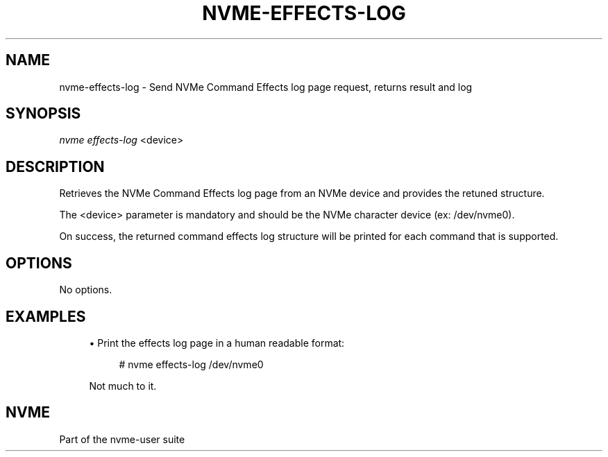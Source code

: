 '\" t
.\"     Title: nvme-effects-log
.\"    Author: [FIXME: author] [see http://www.docbook.org/tdg5/en/html/author]
.\" Generator: DocBook XSL Stylesheets vsnapshot <http://docbook.sf.net/>
.\"      Date: 11/28/2017
.\"    Manual: NVMe Manual
.\"    Source: NVMe
.\"  Language: English
.\"
.TH "NVME\-EFFECTS\-LOG" "1" "11/28/2017" "NVMe" "NVMe Manual"
.\" -----------------------------------------------------------------
.\" * Define some portability stuff
.\" -----------------------------------------------------------------
.\" ~~~~~~~~~~~~~~~~~~~~~~~~~~~~~~~~~~~~~~~~~~~~~~~~~~~~~~~~~~~~~~~~~
.\" http://bugs.debian.org/507673
.\" http://lists.gnu.org/archive/html/groff/2009-02/msg00013.html
.\" ~~~~~~~~~~~~~~~~~~~~~~~~~~~~~~~~~~~~~~~~~~~~~~~~~~~~~~~~~~~~~~~~~
.ie \n(.g .ds Aq \(aq
.el       .ds Aq '
.\" -----------------------------------------------------------------
.\" * set default formatting
.\" -----------------------------------------------------------------
.\" disable hyphenation
.nh
.\" disable justification (adjust text to left margin only)
.ad l
.\" -----------------------------------------------------------------
.\" * MAIN CONTENT STARTS HERE *
.\" -----------------------------------------------------------------
.SH "NAME"
nvme-effects-log \- Send NVMe Command Effects log page request, returns result and log
.SH "SYNOPSIS"
.sp
.nf
\fInvme effects\-log\fR <device>
.fi
.SH "DESCRIPTION"
.sp
Retrieves the NVMe Command Effects log page from an NVMe device and provides the retuned structure\&.
.sp
The <device> parameter is mandatory and should be the NVMe character device (ex: /dev/nvme0)\&.
.sp
On success, the returned command effects log structure will be printed for each command that is supported\&.
.SH "OPTIONS"
.sp
No options\&.
.SH "EXAMPLES"
.sp
.RS 4
.ie n \{\
\h'-04'\(bu\h'+03'\c
.\}
.el \{\
.sp -1
.IP \(bu 2.3
.\}
Print the effects log page in a human readable format:
.sp
.if n \{\
.RS 4
.\}
.nf
# nvme effects\-log /dev/nvme0
.fi
.if n \{\
.RE
.\}
.sp
Not much to it\&.
.RE
.SH "NVME"
.sp
Part of the nvme\-user suite
